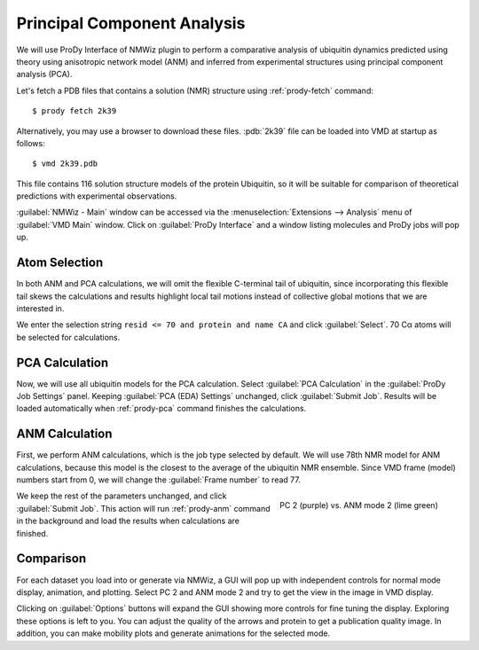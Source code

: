 Principal Component Analysis
===============================================================================

We will use ProDy Interface of NMWiz plugin to perform a comparative analysis
of ubiquitin dynamics predicted using theory using anisotropic network model
(ANM) and inferred from experimental structures using principal component
analysis (PCA).

Let's fetch a PDB files that contains a solution (NMR) structure using
:ref:`prody-fetch` command::

  $ prody fetch 2k39

Alternatively, you may use a browser to download these files.
:pdb:`2k39` file can be loaded into VMD at startup as follows::

  $ vmd 2k39.pdb

This file contains 116 solution structure models of the protein Ubiquitin, so
it will be suitable for comparison of theoretical predictions with experimental
observations.

:guilabel:`NMWiz - Main` window can be accessed via the
:menuselection:`Extensions --> Analysis` menu of :guilabel:`VMD Main`
window.  Click on :guilabel:`ProDy Interface` and a window listing
molecules and ProDy jobs will pop up.


Atom Selection
-------------------------------------------------------------------------------

In both ANM and PCA calculations, we will omit the flexible C-terminal tail of
ubiquitin, since incorporating this flexible tail skews the calculations and
results highlight local tail motions instead of collective global motions that
we are interested in.

We enter the selection string ``resid <= 70 and protein and name CA`` and
click :guilabel:`Select`.  70 Cα atoms will be selected for calculations.


PCA Calculation
-------------------------------------------------------------------------------

Now, we will use all ubiquitin models for the PCA calculation.  Select
:guilabel:`PCA Calculation` in the :guilabel:`ProDy Job Settings` panel.
Keeping :guilabel:`PCA (EDA) Settings` unchanged, click :guilabel:`Submit Job`.
Results will be loaded automatically when :ref:`prody-pca` command finishes
the calculations.


ANM Calculation
-------------------------------------------------------------------------------

First, we perform ANM calculations, which is the job type selected by default.
We will use 78th NMR model for ANM calculations, because this model is the
closest to the average of the ubiquitin NMR ensemble. Since VMD frame (model)
numbers start from 0, we will change the :guilabel:`Frame number` to read 77.

.. figure:: /_static/nmwiz_2k39_PC2vsANM2.png
   :align: right
   :scale: 50 %

   PC 2 (purple) vs. ANM mode 2 (lime green)

We keep the rest of the parameters unchanged, and click :guilabel:`Submit Job`.
This action will run :ref:`prody-anm` command in the background and load the
results when calculations are finished.


Comparison
-------------------------------------------------------------------------------

For each dataset you load into or generate via NMWiz, a GUI will pop up with
independent controls for normal mode display, animation, and plotting. Select
PC 2 and ANM mode 2 and try to get the view in the image in VMD display.

Clicking on :guilabel:`Options` buttons will expand the GUI showing more
controls for fine tuning the display.  Exploring these options is left
to you.  You can adjust the quality of the arrows and protein to get a
publication quality image.  In addition, you can make mobility plots and
generate animations for the selected mode.
